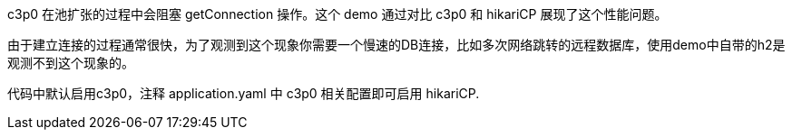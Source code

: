 c3p0 在池扩张的过程中会阻塞 getConnection 操作。这个 demo 通过对比 c3p0 和 hikariCP 展现了这个性能问题。

由于建立连接的过程通常很快，为了观测到这个现象你需要一个慢速的DB连接，比如多次网络跳转的远程数据库，使用demo中自带的h2是观测不到这个现象的。

代码中默认启用c3p0，注释 application.yaml 中 c3p0 相关配置即可启用 hikariCP.
